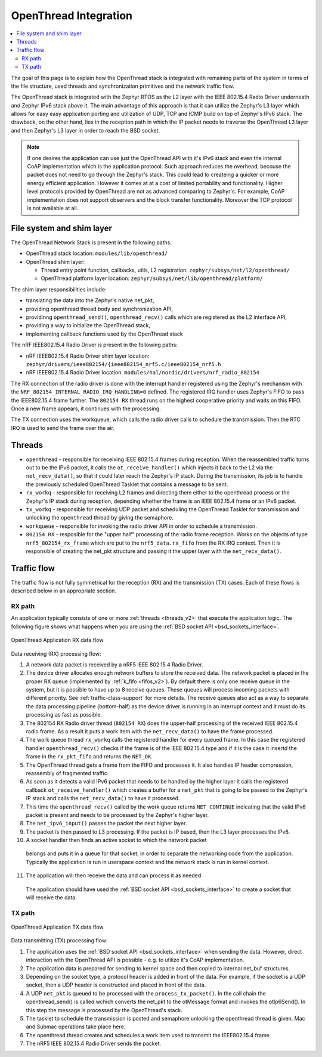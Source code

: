 .. _openthread_integration:

OpenThread Integration
######################

.. contents::
    :local:
    :depth: 2

The goal of this page is to explain how the OpenThread stack is integrated
with remaining parts of the system in terms of the file structure,
used threads and synchronization primitives and the network traffic flow.

The OpenThread stack is integrated with the Zephyr RTOS as the L2 layer
with the IEEE 802.15.4 Radio Driver underneath and Zephyr IPv6 stack above it.
The main advantage of this approach is that it can utilize the Zephyr's L3 layer
which allows for easy easy application porting and utilization of UDP, TCP and ICMP
build on top of Zephyr's IPv6 stack.
The drawback, on the other hand, lies in the reception path in which the IP packet
needs to traverse the OpenThread L3 layer and then Zephyr's L3 layer in order to 
reach the BSD socket.

.. note:: If one desires the application can use just the OpenThread API 
          with it's IPv6 stack and even the internal CoAP implementation 
          which is the application protocol.
          Such approach reduces the overhead, becouse the packet does not need to go through
          the Zephyr's stack. This could lead to createing a quicker or more energy efficient application.
          However it comes at at a cost of limited portability and functionality.
          Higher level protocols provided by OpenThread are not as advanced comparing to Zephyr's.
          For example, CoAP implementation does not support observers and the block transfer functionality.
          Moreover the TCP protocol is not available at all.

File system and shim layer
**************************

The OpenThread Network Stack is present in the following paths:

* OpenThread stack location: ``modules/lib/openthread/``
* OpenThread shim layer: 
  
  * Thread entry point function, callbacks, utils, L2 registration: ``zephyr/subsys/net/l2/openthread/``
  * OpenThread platform layer location: ``zephyr/subsys/net/lib/openthread/platform/``

The shim layer responsibilities include:

* translating the data into the Zephyr's native net_pkt,
* providing openthread thread body and synchronization API,
* providinng ``openthread_send()``, ``openthread_recv()`` calls which are registered as the L2 interface API,
* providing a way to initialize the OpenThread stack,
* implementing callback functions used by the OpenThread stack

The nRF IEEE802.15.4 Radio Driver is present in the following paths:

* nRF IEEE802.15.4 Radio Driver shim layer location: ``zephyr/drivers/ieee802154/{ieee802154_nrf5.c/ieee802154_nrf5.h``
* nRF IEEE802.15.4 Radio Driver location: ``modules/hal/nordic/drivers/nrf_radio_802154``
The RX connection of the radio driver is done with the interrupt handler 
registered using the Zephyr's mechanism with the ``NRF_802154_INTERNAL_RADIO_IRQ_HANDLING=0`` defined. 
The registered IRQ handler uses Zephyr's FIFO to pass the IEEE802.15.4 frame further.
The ``802154 RX`` thread runs on the highest cooperative priority and waits on this FIFO. 
Once a new frame appears, it continues with the processing.

The TX connection uses the workqueue, which calls the radio driver calls to schedule the transmission.
Then the RTC IRQ is used to send the frame over the air.

Threads
*******

* ``openthread`` - responsible for receiving IEEE 802.15.4 frames during reception.
  When the reassembled traffic turns out to be the IPv6 packet, it calls the ``ot_receive_handler()``
  which injects it back to the L2 via the ``net_recv_data()``, so that it could later reach the Zephyr's IP stack.
  During the transmission, its job is to handle the previously scheduled OpenThread Tasklet that contains
  a message to be sent.

* ``rx_workq`` - responsible for receiving L2 frames and directing them either to the openthread process
  or the Zephyr's IP stack during reception, depending whether the frame is an IEEE 802.15.4 frame
  or an IPv6 packet.

* ``tx_workq`` - responsible for receiving UDP packet and scheduling the OpenThread Tasklet
  for transmission and unlocking the ``openthread`` thread by giving the semaphore.

* ``workqueue`` - responsible for invoking the radio driver API in order to schedule a transmission.

* ``802154 RX`` - resposible for the "upper half" processing of the radio frame reception. 
  Works on the objects of type ``nrf5_802154_rx_frame`` which are put to the ``nrf5_data.rx_fifo``
  from the RX IRQ context. Then it is responsible of creating the net_pkt structure
  and passing it the upper layer with the ``net_recv_data()``.

Traffic flow
************
The traffic flow is not fully symmetrical for the reception (RX) and the transmission (TX) cases.
Each of these flows is described below in an appropriate section.

RX path
=======
An application typically consists of one or more :ref:`threads <threads_v2>`
that execute the application logic.
The following figure shows what happens when you are using the :ref:`BSD socket API <bsd_sockets_interface>`.

.. figure:: zephyr_netstack_openthread-rx_sequence.svg
    :alt: OpenThread Application RX data flow
    :figclass: align-center

    OpenThread Application RX data flow

Data receiving (RX) processing flow:

1. A network data packet is received by a nRF5 IEEE 802.15.4 Radio Driver.
2. The device driver allocates enough network buffers to store the received
   data. The network packet is placed in the proper RX queue (implemented by
   :ref:`k_fifo <fifos_v2>`). By default there is only one receive queue in
   the system, but it is possible to have up to 8 receive queues.
   These queues will process incoming packets with different priority.
   See :ref:`traffic-class-support` for more details. The receive queues also
   act as a way to separate the data processing pipeline (bottom-half) as
   the device driver is running in an interrupt context and it must do its
   processing as fast as possible.
3. The 802154 RX Radio driver thread (``802154 RX``) does the upper-half processing of the
   received IEEE 802.15.4 radio frame. As a result it puts a work item
   with the ``net_recv_data()`` to have the frame processed.
4. The work queue thread ``rx_workq`` calls the registered handler for every queued frame.
   In this case the registered handler ``openthread_recv()`` checks if the frame is of the 
   IEEE 802.15.4 type and if it is the case it insertd the frame in the ``rx_pkt_fifo`` and returns the ``NET_OK``.
5. The OpenThread thread gets a frame from the FIFO and processes it.
   It also handles IP header compression, reassembly of fragmented traffic.
6. As soon as it detects a valid IPv6 packet that needs to be handled by the 
   higher layer it calls the registered callback ``ot_receive_handler()``
   which creates a buffer for a ``net_pkt`` that is going to be passed to the Zephyr's IP stack
   and calls the ``net_recv_data()`` to have it processed.
7. This time the ``openthread_recv()`` called by the work queue returns ``NET_CONTINUE``
   indicating that the valid IPv6 packet is present and needs to be processed by
   the Zephyr's higher layer.
8. The ``net_ipv6_input()`` passes the packet the next higher layer.
9. The packet is then passed to L3 processing. If the packet is IP based,
   then the L3 layer processes the IPv6.
10. A socket handler then finds an active socket to which the network packet
   belongs and puts it in a queue for that socket, in order to separate the
   networking code from the application. Typically the application is run in
   userspace context and the network stack is run in kernel context.
11. The application will then receive the data and can process it as needed.
   The application should have used the
   :ref:`BSD socket API <bsd_sockets_interface>` to create a socket
   that will receive the data.

TX path
=======

.. figure:: zephyr_netstack_openthread-tx_sequence.svg
    :alt: OpenThread Application TX data flow
    :figclass: align-center

    OpenThread Application TX data flow

Data transmitting (TX) processing flow:

1. The application uses the
   :ref:`BSD socket API <bsd_sockets_interface>` when sending the data.
   However, direct interaction with the OpenThread API is possible - e.g.
   to utilize it's CoAP implementation.
2. The application data is prepared for sending to kernel space and then
   copied to internal net_buf structures.
3. Depending on the socket type, a protocol header is added in front of the
   data. For example, if the socket is a UDP socket, then a UDP header is
   constructed and placed in front of the data.
4. A UDP ``net_pkt`` is queued to be processed with the ``process_tx_packet()``.
   In the call chain the openthread_send() is called wchich converts the
   net_pkt to the otMessage format and invokes the otIp6Send().
   In this step the message is processed by the OpenThread's stack.
5. The tasklet to schedule the transmission is posted and semaphore unlocking the
   openthread thread is given. Mac and Submac operations take place here.
6. The openthread thread creates and schedules a work item used to transmit 
   the IEEE802.15.4 frame.
7. The nRF5 IEEE 802.15.4 Radio Driver sends the packet.
